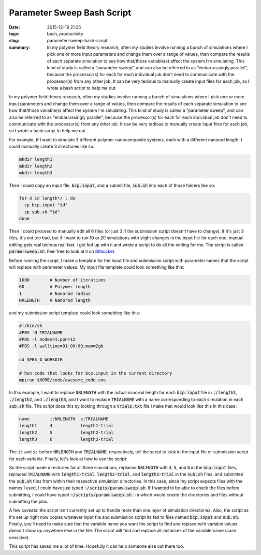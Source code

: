 Parameter Sweep Bash Script
###########################

:date: 2015-12-19 21:25
:tags: bash, productivity
:slug: parameter-sweep-bash-script
:summary: In my polymer field theory research, often my studies involve running a bunch of simulations where I pick one or more input parameters and change them over a range of values, then compare the results of each separate simulation to see how that/those variable(s) affect the system I’m simulating. This kind of study is called a “parameter sweep”, and can also be referred to as “embarrassingly parallel”, because the processor(s) for each for each individual job don’t need to communicate with the processor(s) from any other job. It can be very tedious to manually create input files for each job, so I wrote a bash script to help me out.

.. default-role:: code

In my polymer field theory research, often my studies involve running a bunch of simulations where I pick one or more input parameters and change them over a range of values, then compare the results of each separate simulation to see how that/those variable(s) affect the system I'm simulating. This kind of study is called a "parameter sweep", and can also be referred to as "embarrassingly parallel", because the processor(s) for each for each individual job don't need to communicate with the processor(s) from any other job. It can be very tedious to manually create input files for each job, so I wrote a bash script to help me out.


For example, if I want to simulate 3 different polymer nanocomposite systems, each with a different nanorod length, I could manually create 3 directories like so:

.. code-block:: bash

    mkdir length1
    mkdir length2
    mkdir length3

Then I could copy an input file, `bcp.input`, and a submit file, `sub.sh` into each of those folders like so:

.. code-block:: bash

    for d in length*/ ; do
      cp bcp.input "$d"
      cp sub.sh "$d" 
    done

Then I could proceed to manually edit all 6 files (or just 3 if the submission script doesn't have to change). If it's just 3 files, it's not too bad, but if I want to run 10 or 20 simulations with slight changes in the input file for each one, manual editing gets real tedious real fast. I got fed up with it and wrote a script to do all the editing for me. The script is called `param-sweep.sh`. Feel free to look at it on Bitbucket_.

.. _Bitbucket: https://bitbucket.org/benlindsay/param-sweep.git


Before running the script, I make a template for the input file and submission script with parameter names that the script will replace with parameter values. My input file template could look something like this:

.. code-block:: bash

    1000        # Number of iterations
    60          # Polymer length
    1           # Nanorod radius
    NRLENGTH    # Nanorod length

and my submission script template could look something like this:

.. code-block:: bash

    #!/bin/sh
    #PBS -N TRIALNAME
    #PBS -l nodes=1:ppn=12
    #PBS -l walltime=01:00:00,mem=2gb

    cd $PBS_O_WORKDIR

    # Run code that looks for bcp.input in the current directory
    mpirun $HOME/code/awesome_code.exe

In this example, I want to replace `NRLENGTH` with the actual nanorod length for each `bcp.input` file in `./length1`, `./length2`, and `./length3`, and I want to replace `TRIALNAME` with a name corresponding to each simulation in each `sub.sh` file. The script does this by looking through a `trials.txt` file I make that would look like this in this case:

.. code-block:: none

    name        i:NRLENGTH  s:TRIALNAME
    length1     4           length1-trial
    length2     5           length2-trial
    length3     6           length3-trial

The `i:` and `s:` before `NRLENGTH` and `TRIALNAME`, respectively, tell the script to look in the input file or submission script for each variable. Finally, let's look at how to use the script:

.. code-block:: bash
    :hl_lines: 1 3 15

    $ ls
    bcp.input   trials.txt  sub.sh
    $ ~/scripts/param-sweep.sh -t trials.txt -i bcp.input -s sub.sh
    Trials file:        trials.txt
    Input file:         bcp.input
    Submission script:  sub.sh
    3 trials
    2 vars
    Submitting trial length1:
    1443364.rrlogin.internal
    Submitting trial length2:
    1443365.rrlogin.internal
    Submitting trial length3:
    1443366.rrlogin.internal
    $ tree
    .
    ├── bcp.input
    ├── length1
    │   ├── bcp.input
    │   └── sub.sh
    ├── length2
    │   ├── bcp.input
    │   └── sub.sh
    ├── length3
    │   ├── bcp.input
    │   └── sub.sh
    ├── sub.sh
    └── trials.txt

So the script made directories for all three simulations, replaced `NRLENGTH` with `4`, `5`, and `6` in the `bcp.input` files, replaced `TRIALNAME` with `length1-trial`, `length2-trial`, and `length3-trial` in the `sub.sh` files, and submitted the `sub.sh` files from within their respective simulation directories. In this case, since my script expects files with the names I used, I could have just typed `~/scripts/param-sweep.sh`. If I wanted to be able to check the files before submitting, I could have typed `~/scripts/param-sweep.sh -n` which would create the directories and files without submitting the jobs.

A few caveats: the script isn't currently set up to handle more than one layer of simulation directories. Also, the script as it's set up right now copies whatever input file and submission script its fed to files named `bcp.input` and `sub.sh`. Finally, you'll need to make sure that the variable name you want the script to find and replace with variable values doesn't show up anywhere else in the file. The script will find and replace all instances of the variable name (case sensitive).

This script has saved me a lot of time. Hopefully it can help someone else out there too.
